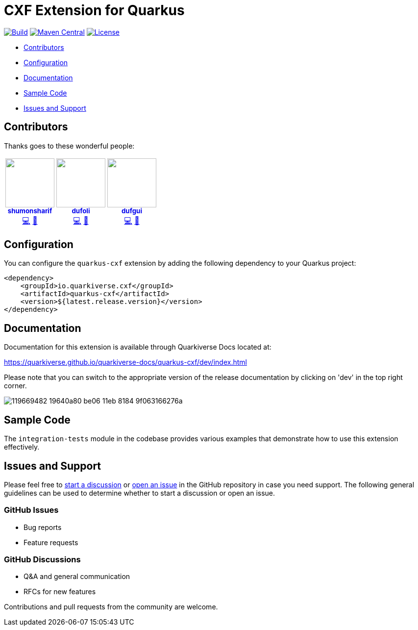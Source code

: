 = CXF Extension for Quarkus

image:https://github.com/quarkiverse/quarkiverse-cxf/workflows/Build/badge.svg[Build,link=https://github.com/quarkiverse/quarkiverse-cxf/actions?query=workflow%3ABuild]
image:https://img.shields.io/maven-central/v/io.quarkiverse.cxf/quarkus-cxf.svg?label=Maven%20Central[Maven Central,link=https://search.maven.org/artifact/io.quarkiverse.cxf/quarkus-cxf]
image:https://img.shields.io/badge/License-Apache%202.0-blue.svg[License,link=https://opensource.org/licenses/Apache-2.0]

* xref:#contributors[Contributors]
* xref:#configuration[Configuration]
* xref:#documentation[Documentation]
* xref:#sample-code-integration-tests[Sample Code]
* xref:#issues-and-support[Issues and Support]

[[contributors]]
== Contributors

Thanks goes to these wonderful people:

++++
<div>
<table>
<tr>
<td align="center"><a href="https://github.com/shumonsharif"><img src="https://avatars2.githubusercontent.com/u/13334073?v=4" width="100px;" alt=""/><br /><sub><b>shumonsharif</b></sub></a><br /><a href="https://github.com/quarkiverse/quarkiverse-cxf/commits?author=shumonsharif" title="Code">💻</a> <a href="#maintenance-shumonsharif" title="Maintenance">🚧</a></td>
<td align="center"><a href="https://github.com/dufoli"><img src="https://avatars0.githubusercontent.com/u/202057?v=4" width="100px;" alt=""/><br /><sub><b>dufoli</b></sub></a><br /><a href="https://github.com/quarkiverse/quarkiverse-cxf/commits?author=dufoli" title="Code">💻</a> <a href="#maintenance-dufoli" title="Maintenance">🚧</a></td>
<td align="center"><a href="https://github.com/dufgui"><img src="https://avatars0.githubusercontent.com/u/237211?v=4" width="100px;" alt=""/><br /><sub><b>dufgui</b></sub></a><br /><a href="https://github.com/quarkiverse/quarkiverse-cxf/commits?author=dufgui" title="Code">💻</a> <a href="#maintenance-dufgui" title="Maintenance">🚧</a></td>
</tr>
</table>
</div>
++++

[[configuration]]
== Configuration

You can configure the `quarkus-cxf` extension by adding the following dependency to your Quarkus project:

[source,xml]
----
<dependency>
    <groupId>io.quarkiverse.cxf</groupId>
    <artifactId>quarkus-cxf</artifactId>
    <version>${latest.release.version}</version>
</dependency>

----

[[documentation]]
== Documentation

Documentation for this extension is available through Quarkiverse Docs located at:

https://quarkiverse.github.io/quarkiverse-docs/quarkus-cxf/dev/index.html

Please note that you can switch to the appropriate version of the release documentation by clicking on 'dev' in the top right corner.

image::https://user-images.githubusercontent.com/13334073/119669482-19640a80-be06-11eb-8184-9f063166276a.jpg[]

[[sample-code-integration-tests]]
== Sample Code
The `integration-tests` module in the codebase provides various examples that demonstrate how to use this extension effectively.

[[issues-and-support]]
== Issues and Support
Please feel free to https://github.com/quarkiverse/quarkus-cxf/discussions[start a  discussion] or https://github.com/quarkiverse/quarkus-cxf/issues/new[open an issue] in the GitHub repository in case you need support.  The following general guidelines can be used to determine whether to start a discussion or open an issue.

=== GitHub Issues
- Bug reports
- Feature requests

=== GitHub Discussions
- Q&A and general communication
- RFCs for new features

Contributions and pull requests from the community are welcome.
